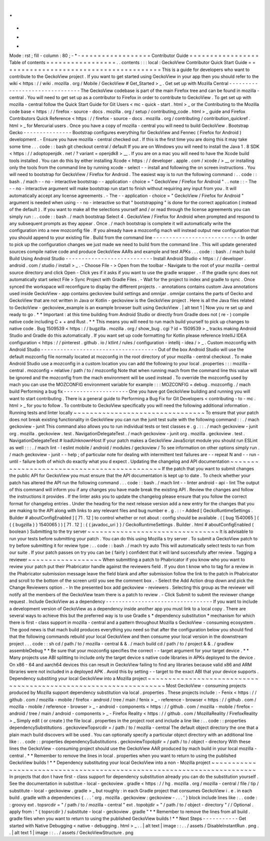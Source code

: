 .
.
-
*
-
Mode
:
rst
;
fill
-
column
:
80
;
-
*
-
=
=
=
=
=
=
=
=
=
=
=
=
=
=
=
=
=
Contributor
Guide
=
=
=
=
=
=
=
=
=
=
=
=
=
=
=
=
=
Table
of
contents
=
=
=
=
=
=
=
=
=
=
=
=
=
=
=
=
=
.
.
contents
:
:
:
local
:
GeckoView
Contributor
Quick
Start
Guide
=
=
=
=
=
=
=
=
=
=
=
=
=
=
=
=
=
=
=
=
=
=
=
=
=
=
=
=
=
=
=
=
=
=
=
=
=
=
=
This
is
a
guide
for
developers
who
want
to
contribute
to
the
GeckoView
project
.
If
you
want
to
get
started
using
GeckoView
in
your
app
then
you
should
refer
to
the
wiki
<
https
:
/
/
wiki
.
mozilla
.
org
/
Mobile
/
GeckoView
#
Get_Started
>
_
.
Get
set
up
with
Mozilla
Central
-
-
-
-
-
-
-
-
-
-
-
-
-
-
-
-
-
-
-
-
-
-
-
-
-
-
-
-
-
-
-
The
GeckoView
codebase
is
part
of
the
main
Firefox
tree
and
can
be
found
in
mozilla
-
central
.
You
will
need
to
get
set
up
as
a
contributor
to
Firefox
in
order
to
contribute
to
GeckoView
.
To
get
set
up
with
mozilla
-
central
follow
the
Quick
Start
Guide
for
Git
Users
<
mc
-
quick
-
start
.
html
>
_
or
the
Contributing
to
the
Mozilla
code
base
<
https
:
/
/
firefox
-
source
-
docs
.
mozilla
.
org
/
setup
/
contributing_code
.
html
>
_
guide
and
Firefox
Contributors
Quick
Reference
<
https
:
/
/
firefox
-
source
-
docs
.
mozilla
.
org
/
contributing
/
contribution_quickref
.
html
>
_
for
Mercurial
users
.
Once
you
have
a
copy
of
mozilla
-
central
you
will
need
to
build
GeckoView
.
Bootstrap
Gecko
-
-
-
-
-
-
-
-
-
-
-
-
-
-
-
Bootstrap
configures
everything
for
GeckoView
and
Fennec
(
Firefox
for
Android
)
development
.
-
Ensure
you
have
mozilla
-
central
checked
out
.
If
this
is
the
first
time
you
are
doing
this
it
may
take
some
time
.
.
.
code
:
:
bash
git
checkout
central
/
default
If
you
are
on
Windows
you
will
need
to
install
the
Java
1
.
8
SDK
<
https
:
/
/
adoptopenjdk
.
net
/
?
variant
=
openjdk8
>
__
.
If
you
are
on
a
mac
you
will
need
to
have
the
Xcode
build
tools
installed
.
You
can
do
this
by
either
installing
Xcode
<
https
:
/
/
developer
.
apple
.
com
/
xcode
/
>
__
or
installing
only
the
tools
from
the
command
line
by
running
xcode
-
select
-
-
install
and
following
the
on
screen
instructions
.
You
will
need
to
bootstrap
for
GeckoView
/
Firefox
for
Android
.
The
easiest
way
is
to
run
the
following
command
:
.
.
code
:
:
bash
.
/
mach
-
-
no
-
interactive
bootstrap
-
-
application
-
choice
=
"
GeckoView
/
Firefox
for
Android
"
.
.
note
:
:
-
The
-
-
no
-
interactive
argument
will
make
bootstrap
run
start
to
finish
without
requiring
any
input
from
you
.
It
will
automatically
accept
any
license
agreements
.
-
The
-
-
application
-
choice
=
"
GeckoView
/
Firefox
for
Android
"
argument
is
needed
when
using
-
-
no
-
interactive
so
that
"
bootstrapping
"
is
done
for
the
correct
application
(
instead
of
the
default
)
.
If
you
want
to
make
all
the
selections
yourself
and
/
or
read
through
the
license
agreements
you
can
simply
run
:
.
.
code
:
:
bash
.
/
mach
bootstrap
Select
4
.
GeckoView
/
Firefox
for
Android
when
prompted
and
respond
to
any
subsequent
prompts
as
they
appear
.
Once
.
/
mach
bootstrap
is
complete
it
will
automatically
write
the
configuration
into
a
new
mozconfig
file
.
If
you
already
have
a
mozconfig
mach
will
instead
output
new
configuration
that
you
should
append
to
your
existing
file
.
Build
from
the
command
line
-
-
-
-
-
-
-
-
-
-
-
-
-
-
-
-
-
-
-
-
-
-
-
-
-
-
-
In
order
to
pick
up
the
configuration
changes
we
just
made
we
need
to
build
from
the
command
line
.
This
will
update
generated
sources
compile
native
code
and
produce
GeckoView
AARs
and
example
and
test
APKs
.
.
.
code
:
:
bash
.
/
mach
build
Build
Using
Android
Studio
-
-
-
-
-
-
-
-
-
-
-
-
-
-
-
-
-
-
-
-
-
-
-
-
-
-
-
Install
Android
Studio
<
https
:
/
/
developer
.
android
.
com
/
studio
/
install
>
_
.
-
Choose
File
-
>
Open
from
the
toolbar
-
Navigate
to
the
root
of
your
mozilla
-
central
source
directory
and
click
Open
-
Click
yes
if
it
asks
if
you
want
to
use
the
gradle
wrapper
.
-
If
the
gradle
sync
does
not
automatically
start
select
File
>
Sync
Project
with
Gradle
Files
.
-
Wait
for
the
project
to
index
and
gradle
to
sync
.
Once
synced
the
workspace
will
reconfigure
to
display
the
different
projects
.
-
annotations
contains
custom
Java
annotations
used
inside
GeckoView
-
app
contains
geckoview
build
settings
and
omnijar
.
omnijar
contains
the
parts
of
Gecko
and
GeckoView
that
are
not
written
in
Java
or
Kotlin
-
geckoview
is
the
GeckoView
project
.
Here
is
all
the
Java
files
related
to
GeckoView
-
geckoview_example
is
an
example
browser
built
using
GeckoView
.
|
alt
text
1
|
Now
you
re
set
up
and
ready
to
go
.
*
*
Important
:
at
this
time
building
from
Android
Studio
or
directly
from
Gradle
does
not
(
re
-
)
compile
native
code
including
C
+
+
and
Rust
.
*
*
This
means
you
will
need
to
run
mach
build
yourself
to
pick
up
changes
to
native
code
.
Bug
1509539
<
https
:
/
/
bugzilla
.
mozilla
.
org
/
show_bug
.
cgi
?
id
=
1509539
>
_
tracks
making
Android
Studio
and
Gradle
do
this
automatically
.
If
you
want
set
up
code
formatting
for
Kotlin
please
reference
IntelliJ
IDEA
configuration
<
https
:
/
/
pinterest
.
github
.
io
/
ktlint
/
rules
/
configuration
-
intellij
-
idea
/
>
_
.
Custom
mozconfig
with
Android
Studio
-
-
-
-
-
-
-
-
-
-
-
-
-
-
-
-
-
-
-
-
-
-
-
-
-
-
-
-
-
-
-
-
-
-
-
-
Out
of
the
box
Android
Studio
will
use
the
default
mozconfig
file
normally
located
at
mozconfig
in
the
root
directory
of
your
mozilla
-
central
checkout
.
To
make
Android
Studio
use
a
mozconfig
in
a
custom
location
you
can
add
the
following
to
your
local
.
properties
:
:
:
mozilla
-
central
.
mozconfig
=
relative
/
path
/
to
/
mozconfig
Note
that
when
running
mach
from
the
command
line
this
value
will
be
ignored
and
the
mozconfig
from
the
mach
environment
will
be
used
instead
.
To
override
the
mozconfig
used
by
mach
you
can
use
the
MOZCONFIG
environment
variable
for
example
:
:
:
MOZCONFIG
=
debug
.
mozconfig
.
/
mach
build
Performing
a
bug
fix
-
-
-
-
-
-
-
-
-
-
-
-
-
-
-
-
-
-
-
-
One
you
have
got
GeckoView
building
and
running
you
will
want
to
start
contributing
.
There
is
a
general
guide
to
Performing
a
Bug
Fix
for
Git
Developers
<
contributing
-
to
-
mc
.
html
>
_
for
you
to
follow
.
To
contribute
to
GeckoView
specifically
you
will
need
the
following
additional
information
.
Running
tests
and
linter
locally
~
~
~
~
~
~
~
~
~
~
~
~
~
~
~
~
~
~
~
~
~
~
~
~
~
~
~
~
~
~
~
~
To
ensure
that
your
patch
does
not
break
existing
functionality
in
GeckoView
you
can
run
the
junit
test
suite
with
the
following
command
:
:
.
/
mach
geckoview
-
junit
This
command
also
allows
you
to
run
individual
tests
or
test
classes
e
.
g
.
:
:
.
/
mach
geckoview
-
junit
org
.
mozilla
.
geckoview
.
test
.
NavigationDelegateTest
.
/
mach
geckoview
-
junit
org
.
mozilla
.
geckoview
.
test
.
NavigationDelegateTest
#
loadUnknownHost
If
your
patch
makes
a
GeckoView
JavaScript
module
you
should
run
ESLint
as
well
:
:
:
.
/
mach
lint
-
l
eslint
mobile
/
android
/
modules
/
geckoview
/
To
see
information
on
other
options
simply
run
.
/
mach
geckoview
-
junit
-
-
help
;
of
particular
note
for
dealing
with
intermittent
test
failures
are
-
-
repeat
N
and
-
-
run
-
until
-
failure
both
of
which
do
exactly
what
you
d
expect
.
Updating
the
changelog
and
API
documentation
~
~
~
~
~
~
~
~
~
~
~
~
~
~
~
~
~
~
~
~
~
~
~
~
~
~
~
~
~
~
~
~
~
~
~
~
~
~
~
~
~
~
~
~
If
the
patch
that
you
want
to
submit
changes
the
public
API
for
GeckoView
you
must
ensure
that
the
API
documentation
is
kept
up
to
date
.
To
check
whether
your
patch
has
altered
the
API
run
the
following
command
.
.
.
code
:
:
bash
.
/
mach
lint
-
-
linter
android
-
api
-
lint
The
output
of
this
command
will
inform
you
if
any
changes
you
have
made
break
the
existing
API
.
Review
the
changes
and
follow
the
instructions
it
provides
.
If
the
linter
asks
you
to
update
the
changelog
please
ensure
that
you
follow
the
correct
format
for
changelog
entries
.
Under
the
heading
for
the
next
release
version
add
a
new
entry
for
the
changes
that
you
are
making
to
the
API
along
with
links
to
any
relevant
files
and
bug
number
e
.
g
.
:
:
-
Added
[
GeckoRuntimeSettings
.
Builder
#
aboutConfigEnabled
]
[
71
.
12
]
to
control
whether
or
not
about
:
config
should
be
available
.
(
[
bug
1540065
]
(
{
{
bugzilla
}
}
1540065
)
)
[
71
.
12
]
:
{
{
javadoc_uri
}
}
/
GeckoRuntimeSettings
.
Builder
.
html
#
aboutConfigEnabled
(
boolean
)
Submitting
to
the
try
server
~
~
~
~
~
~
~
~
~
~
~
~
~
~
~
~
~
~
~
~
~
~
~
~
~
~
~
~
~
~
~
~
It
is
advisable
to
run
your
tests
before
submitting
your
patch
.
You
can
do
this
using
Mozilla
s
try
server
.
To
submit
a
GeckoView
patch
to
try
before
submitting
it
for
review
type
:
.
.
code
:
:
bash
.
/
mach
try
auto
This
will
automatically
select
tests
to
run
from
our
suite
.
If
your
patch
passes
on
try
you
can
be
(
fairly
)
confident
that
it
will
land
successfully
after
review
.
Tagging
a
reviewer
~
~
~
~
~
~
~
~
~
~
~
~
~
~
~
~
~
~
When
submitting
a
patch
to
Phabricator
if
you
know
who
you
want
to
review
your
patch
put
their
Phabricator
handle
against
the
reviewers
field
.
If
you
don
t
know
who
to
tag
for
a
review
in
the
Phabricator
submission
message
leave
the
field
blank
and
after
submission
follow
the
link
to
the
patch
in
Phabricator
and
scroll
to
the
bottom
of
the
screen
until
you
see
the
comment
box
.
-
Select
the
Add
Action
drop
down
and
pick
the
Change
Reviewers
option
.
-
In
the
presented
box
add
geckoview
-
reviewers
.
Selecting
this
group
as
the
reviewer
will
notify
all
the
members
of
the
GeckoView
team
there
is
a
patch
to
review
.
-
Click
Submit
to
submit
the
reviewer
change
request
.
Include
GeckoView
as
a
dependency
-
-
-
-
-
-
-
-
-
-
-
-
-
-
-
-
-
-
-
-
-
-
-
-
-
-
-
-
-
-
-
-
-
If
you
want
to
include
a
development
version
of
GeckoView
as
a
dependency
inside
another
app
you
must
link
to
a
local
copy
.
There
are
several
ways
to
achieve
this
but
the
preferred
way
is
to
use
Gradle
s
*
dependency
substitution
*
mechanism
for
which
there
is
first
-
class
support
in
mozilla
-
central
and
a
pattern
throughout
Mozilla
s
GeckoView
-
consuming
ecosystem
.
The
good
news
is
that
mach
build
produces
everything
you
need
so
that
after
the
configuration
below
you
should
find
that
the
following
commands
rebuild
your
local
GeckoView
and
then
consume
your
local
version
in
the
downstream
project
.
.
.
code
:
:
sh
cd
/
path
/
to
/
mozilla
-
central
&
&
.
/
mach
build
cd
/
path
/
to
/
project
&
&
.
/
gradlew
assembleDebug
*
*
Be
sure
that
your
mozconfig
specifies
the
correct
-
-
target
argument
for
your
target
device
.
*
*
Many
projects
use
ABI
splitting
to
include
only
the
target
device
s
native
code
libraries
in
APKs
deployed
to
the
device
.
On
x86
-
64
and
aarch64
devices
this
can
result
in
GeckoView
failing
to
find
any
libraries
because
valid
x86
and
ARM
libraries
were
not
included
in
a
deployed
APK
.
Avoid
this
by
setting
-
-
target
to
the
exact
ABI
that
your
device
supports
.
Dependency
substiting
your
local
GeckoView
into
a
Mozilla
project
~
~
~
~
~
~
~
~
~
~
~
~
~
~
~
~
~
~
~
~
~
~
~
~
~
~
~
~
~
~
~
~
~
~
~
~
~
~
~
~
~
~
~
~
~
~
~
~
~
~
~
~
~
~
~
~
~
~
~
~
~
~
~
~
~
Most
GeckoView
-
consuming
projects
produced
by
Mozilla
support
dependency
substitution
via
local
.
properties
.
These
projects
include
:
-
Fenix
<
https
:
/
/
github
.
com
/
mozilla
-
mobile
/
firefox
-
android
/
tree
/
main
/
fenix
>
_
-
reference
-
browser
<
https
:
/
/
github
.
com
/
mozilla
-
mobile
/
reference
-
browser
>
_
-
android
-
components
<
https
:
/
/
github
.
com
/
mozilla
-
mobile
/
firefox
-
android
/
tree
/
main
/
android
-
components
>
_
-
Firefox
Reality
<
https
:
/
/
github
.
com
/
MozillaReality
/
FirefoxReality
>
_
Simply
edit
(
or
create
)
the
file
local
.
properties
in
the
project
root
and
include
a
line
like
:
.
.
code
:
:
properties
dependencySubstitutions
.
geckoviewTopsrcdir
=
/
path
/
to
/
mozilla
-
central
The
default
object
directory
the
one
that
a
plain
mach
build
discovers
will
be
used
.
You
can
optionally
specify
a
particular
object
directory
with
an
additional
line
like
:
.
.
code
:
:
properties
dependencySubstitutions
.
geckoviewTopobjdir
=
/
path
/
to
/
object
-
directory
With
these
lines
the
GeckoView
-
consuming
project
should
use
the
GeckoView
AAR
produced
by
mach
build
in
your
local
mozilla
-
central
.
*
*
Remember
to
remove
the
lines
in
local
.
properties
when
you
want
to
return
to
using
the
published
GeckoView
builds
!
*
*
Dependency
substituting
your
local
GeckoView
into
a
non
-
Mozilla
project
~
~
~
~
~
~
~
~
~
~
~
~
~
~
~
~
~
~
~
~
~
~
~
~
~
~
~
~
~
~
~
~
~
~
~
~
~
~
~
~
~
~
~
~
~
~
~
~
~
~
~
~
~
~
~
~
~
~
~
~
~
~
~
~
~
~
~
~
~
~
~
In
projects
that
don
t
have
first
-
class
support
for
dependency
substitution
already
you
can
do
the
substitution
yourself
.
See
the
documentation
in
substitue
-
local
-
geckoview
.
gradle
<
https
:
/
/
hg
.
mozilla
.
org
/
mozilla
-
central
/
file
/
tip
/
substitute
-
local
-
geckoview
.
gradle
>
_
but
roughly
:
in
each
Gradle
project
that
consumes
GeckoView
i
.
e
.
in
each
build
.
gradle
with
a
dependencies
{
.
.
.
'
org
.
mozilla
.
geckoview
:
geckoview
-
.
.
.
'
}
block
include
lines
like
:
.
.
code
:
:
groovy
ext
.
topsrcdir
=
"
/
path
/
to
/
mozilla
-
central
"
ext
.
topobjdir
=
"
/
path
/
to
/
object
-
directory
"
/
/
Optional
.
apply
from
:
"
{
topsrcdir
}
/
substitute
-
local
-
geckoview
.
gradle
"
*
*
Remember
to
remove
the
lines
from
all
build
.
gradle
files
when
you
want
to
return
to
using
the
published
GeckoView
builds
!
*
*
Next
Steps
-
-
-
-
-
-
-
-
-
-
-
Get
started
with
Native
Debugging
<
native
-
debugging
.
html
>
_
.
.
|
alt
text
|
image
:
:
.
.
/
assets
/
DisableInstantRun
.
png
.
.
|
alt
text
1
|
image
:
:
.
.
/
assets
/
GeckoViewStructure
.
png
